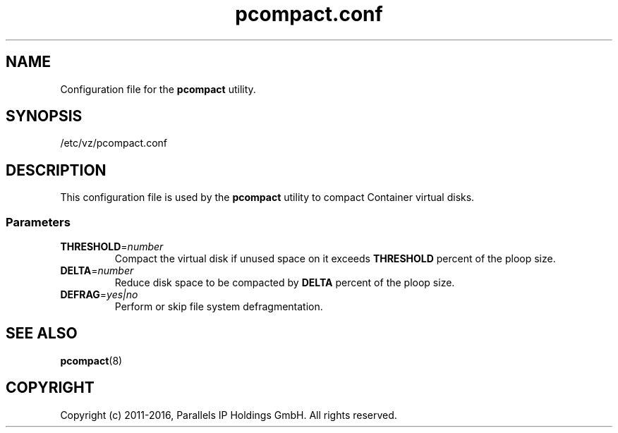 .TH pcompact.conf 5 "September 2012" "@PRODUCT_NAME_SHORT@"
.SH NAME
Configuration file for the \fBpcompact\fR utility.
.SH SYNOPSIS
/etc/vz/pcompact.conf
.SH DESCRIPTION
This configuration file is used by the \fBpcompact\fR utility to compact Container virtual disks.
.SS Parameters
.IP \fBTHRESHOLD\fR=\fInumber\fR
Compact the virtual disk if unused space on it exceeds \fBTHRESHOLD\fR percent of the ploop size.
.IP \fBDELTA\fR=\fInumber\fR
Reduce disk space to be compacted by \fBDELTA\fR percent of the ploop size.
.IP \fBDEFRAG\fR=\fIyes|no\fR
Perform or skip file system defragmentation.
.SH SEE ALSO
.BR pcompact (8)
.SH COPYRIGHT
Copyright (c) 2011-2016, Parallels IP Holdings GmbH. All rights reserved. 

